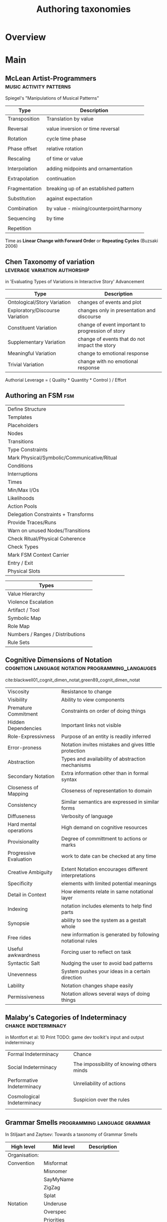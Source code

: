 #+TITLE: Authoring taxonomies

* Overview

* Main
** McLean Artist-Programmers                     :music:activity:patterns:

   Spiegel's "Manipulations of Musical Patterns"
   | Type          | Description                            |
   |---------------+----------------------------------------|
   | Transposition | Translation by value                   |
   |               |                                        |
   | Reversal      | value inversion or time reversal       |
   |               |                                        |
   | Rotation      | cycle time phase                       |
   |               |                                        |
   | Phase offset  | relative rotation                      |
   |               |                                        |
   | Rescaling     | of time or value                       |
   |               |                                        |
   | Interpolation | adding midpoints and ornamentation     |
   |               |                                        |
   | Extrapolation | continuation                           |
   |               |                                        |
   | Fragmentation | breaking up of an established pattern  |
   |               |                                        |
   | Substitution  | against expectation                    |
   |               |                                        |
   | Combination   | by value - mixing/counterpoint/harmony |
   |               |                                        |
   | Sequencing    | by time                                |
   |               |                                        |
   | Repetition    |                                        |

   Time as *Linear Change with Forward Order* or *Repeating Cycles* (Buzsaki  2006)

** Chen Taxonomy of variation                    :leverage:variation:authorship:
   in 'Evaluating Types of Variations in Interactive Story' Advancement

   | Type                            | Description                                       |
   |---------------------------------+---------------------------------------------------|
   | Ontological/Story Variation     | changes of events and plot                        |
   | Exploratory/Discourse Variation | changes only in presentation and discourse        |
   | Constituent Variation           | change of event important to progression of story |
   | Supplementary Variation         | change of events that do not impact the story     |
   | Meaningful Variation            | change to emotional response                      |
   | Trivial Variation               | change with no emotional response                 |

   Authorial Leverage = ( Quality * Quantity * Control ) / Effort

** Authoring an FSM                              :fsm:

   |                                             |   |
   |---------------------------------------------+---|
   | Define Structure                            |   |
   | Templates                                   |   |
   | Placeholders                                |   |
   | Nodes                                       |   |
   | Transitions                                 |   |
   | Type Constraints                            |   |
   | Mark Physical/Symbolic/Communicative/Ritual |   |
   | Conditions                                  |   |
   | Interruptions                               |   |
   | Times                                       |   |
   | Min/Max I/Os                                |   |
   | Likelihoods                                 |   |
   | Action Pools                                |   |
   | Delegation Constraints + Transforms         |   |
   | Provide Traces/Runs                         |   |
   | Warn on unused Nodes/Transitions            |   |
   | Check Ritual/Physical Coherence             |   |
   | Check Types                                 |   |
   | Mark FSM Context Carrier                    |   |
   | Entry / Exit                                |   |
   | Physical Slots                              |   |

   | Types                            |   |
   |----------------------------------+---|
   | Value Hierarchy                  |   |
   | Violence Escalation              |   |
   | Artifact / Tool                  |   |
   | Symbolic Map                     |   |
   | Role Map                         |   |
   | Numbers / Ranges / Distributions |   |
   | Rule Sets                        |   |

** Cognitive Dimensions of Notation              :cognition:language:notation:programming_langauges:
cite:blackwell01_cognit_dimen_notat,green89_cognit_dimen_notat

|                        |                                                            |
|------------------------+------------------------------------------------------------|
| Viscosity              | Resistance to change                                       |
| Visibility             | Ability to view components                                 |
| Premature Commitment   | Constraints on order of doing things                       |
| Hidden Dependencies    | Important links not visible                                |
| Role-Expressivness     | Purpose of an entity is readily inferred                   |
| Error-proness          | Notation invites mistakes and gives little protection      |
| Abstraction            | Types and availability of abstraction mechanisms           |
| Secondary Notation     | Extra information other than in formal syntax              |
| Closeness of Mapping   | Closeness of representation to domain                      |
| Consistency            | Similar semantics are expressed in similar forms           |
| Diffuseness            | Verbosity of language                                      |
| Hard mental operations | High demand on cognitive resources                         |
| Provisionality         | Degree of committment to actions or marks                  |
| Progressive Evaluation | work to date can be checked at any time                    |
|                        |                                                            |
|------------------------+------------------------------------------------------------|
| Creative Ambiguity     | Extent Notation encourages different interpretations       |
| Specificity            | elements with limited potential meanings                   |
| Detail in Context      | How elements relate in same notational layer               |
| Indexing               | notation includes elements to help find parts              |
| Synopsie               | ability to see the system as a gestalt whole               |
| Free rides             | new information is generated by following notational rules |
| Useful awkwardness     | Forcing user to reflect on task                            |
| Syntactic Salt         | Nudging the user to avoid bad patterns                     |
| Unevenness             | System pushes your ideas in a certain direction            |
| Lability               | Notation changes shape easily                              |
| Permissiveness         | Notation allows several ways of doing things               |

** Malaby's Categories of Indeterminacy          :chance:indeterminacy:
   in Montfort et al: 10 Print
   TODO: game dev toolkit's input and output indeterminacy
   |                            |                                           |
   |----------------------------+-------------------------------------------|
   | Formal Indeterminacy       | Chance                                    |
   |                            |                                           |
   | Social Indeterminacy       | The impossibility of knowing others minds |
   |                            |                                           |
   | Performative Indeterminacy | Unreliability of actions                  |
   |                            |                                           |
   | Cosmological Indeterminacy | Suspicion over the rules                  |
   |                            |                                           |

** Grammar Smells                                :programming:language:grammar:
   In Stiljaart and Zaytsev: Towards a taxonomy of Grammar Smells

   | High level    | Mid level        | Description |
   |---------------+------------------+-------------|
   | Organisation: |                  |             |
   |---------------+------------------+-------------|
   | Convention    | Misformat        |             |
   |               | Misnomer         |             |
   |               | SayMyName        |             |
   |               | ZigZag           |             |
   |               | Splat            |             |
   | Notation      | Underuse         |             |
   |               | Overspec         |             |
   |               | Priorities       |             |
   |               | Singleton        |             |
   |               | Combo            |             |
   |               | Chant            |             |
   |               | Deprecated       |             |
   |               | Exotic           |             |
   | Parsing       | Factoring        |             |
   |               | 1SidedRecursion  |             |
   |               | Superset         |             |
   |               | Shotgun          |             |
   |               | NoDefault        |             |
   |               | Action           |             |
   | Duplication   | Echo             |             |
   |               | Clone            |             |
   |               | Foldable         |             |
   |               | Common           |             |
   |               | Permuted         |             |
   |               | Lookalike        |             |
   |---------------+------------------+-------------|
   | Navigation:   |                  |             |
   |---------------+------------------+-------------|
   | Spaghetti     | Uncluster        |             |
   |               | Unsequence       |             |
   |               | StartInTheMiddle |             |
   | Shortage      | AlmostAlphbet    |             |
   |               | ConfusingEntry   |             |
   |               | Dead             |             |
   |               | Bottom           |             |
   |               | Debt             |             |
   | Mixture       | BadLayout        |             |
   |               | Preprocessor     |             |
   |---------------+------------------+-------------|
   | Structure:    |                  |             |
   |---------------+------------------+-------------|
   | Proxy         | Chain            |             |
   |               | Throwaway        |             |
   |               | Weak             |             |
   |               | Ghost            |             |
   |               | Multitool        |             |
   | Dependency    | Diamond          |             |
   |               | Rivalry          |             |
   |               | Ouroboros        |             |
   |               | Soulmates        |             |
   |               | Spillover        |             |
   |               | Mythic           |             |
   | Complexity    | TooWide          |             |
   |               | TooRamose        |             |
   |               | TooRecursive     |             |
   |               | TooNested        |             |
   |               | TooTall          |             |
   |               | Lonely           |             |
   |               | TooModular       |             |
   |               | Greedy           |             |
   |               | Lazy             |             |
   |               | TooCoupled       |             |

** Procedural Content Generation in Games        :procedural_content:games:
   Shaker, Togelius, Nelson

   | Type                                    | Description |
   |-----------------------------------------+-------------|
   | Online v Offline                        |             |
   | Necessary v Optional                    |             |
   | Degree and Dimensions of Control        |             |
   | Generic versus adaptive                 |             |
   | Stochastic versus deterministic         |             |
   | Constructive versus generate and test   |             |
   | Automatic generation v mixed authorship |             |

** [[https://github.com/App-vNext/Polly][Polly Fault Handling]]                          :failure:faults:retry:

   (pause and resume? interleave?, fix issue, request maintenance...)
   (how does this compare to ABL?)

   | Policy                         | Aka                                       | How does the policy mitigate?                                             | Premise                                                          |
   |--------------------------------+-------------------------------------------+---------------------------------------------------------------------------+------------------------------------------------------------------|
   | Retry (policy family)          | "Maybe it's just a blip"                  | Allows configuring automatic retries.                                     | Many faults are transient and                                    |
   |                                |                                           |                                                                           | may self-correct after a short delay.                            |
   |--------------------------------+-------------------------------------------+---------------------------------------------------------------------------+------------------------------------------------------------------|
   | Circuit-breaker(policy family) | "Stop doing it if it hurts"               | Breaks the circuit (blocks executions) for a period,                      | When a system is seriously struggling,                           |
   |                                | "Give that system a break"                | when faults exceed some pre-configured threshold.                         | failing fast is better than making users/callers wait.           |
   |                                |                                           |                                                                           | Protecting a faulting system from overload can help it recover.  |
   |--------------------------------+-------------------------------------------+---------------------------------------------------------------------------+------------------------------------------------------------------|
   | Timeout                        | "Don't wait forever"                      | Guarantees the caller won't have to wait beyond the timeout.              | Beyond a certain wait, a success result is unlikely.             |
   |--------------------------------+-------------------------------------------+---------------------------------------------------------------------------+------------------------------------------------------------------|
   | Bulkhead Isolation             | "One fault shouldn't sink the whole ship" | Constrains the governed actions to a fixed-size resource pool,            | When a process faults, multiple failing calls                    |
   |                                |                                           | isolating their potential  to affect others.                              | backing up can easily swamp resource (eg threads/CPU) in a host. |
   |                                |                                           |                                                                           | A faulting downstream system can also cause                      |
   |                                |                                           |                                                                           | 'backed-up' failing calls upstream.                              |
   |                                |                                           |                                                                           | Both risk a faulting process bringing down a wider system.       |
   |--------------------------------+-------------------------------------------+---------------------------------------------------------------------------+------------------------------------------------------------------|
   | Cache                          | "You've asked that one before"            | Provides a response from cache if known.                                  | Some proportion of requests may be similar.                      |
   |                                |                                           | Stores responses automatically in cache, when first retrieved.            |                                                                  |
   |--------------------------------+-------------------------------------------+---------------------------------------------------------------------------+------------------------------------------------------------------|
   | Fallback                       | "Degrade gracefully"                      | Defines an alternative value to be returned (or action to be executed) on | Things will still fail - plan what you will                      |
   |                                |                                           | failure.                                                                  | do when that happens.                                            |
   |--------------------------------+-------------------------------------------+---------------------------------------------------------------------------+------------------------------------------------------------------|
   | PolicyWrap                     | "Defence in depth"                        | Allows any of the above policies to be combined flexibly.                 | Different faults require different strategies;                   |
   |                                |                                           |                                                                           | resilience means using a combination.                            |
   |--------------------------------+-------------------------------------------+---------------------------------------------------------------------------+------------------------------------------------------------------|

** Lehnerts Plot Units                           :narrative:plot:

   | Plot unit | Type     |
   |-----------+----------|
   |           | Positive |
   |           | Negative |
   |           | Mental   |
   |           |          |

   | Type                                     | Description |
   |------------------------------------------+-------------|
   | Threat                                   |             |
   | Promise                                  |             |
   | Honoured/Denied/Bungled request          |             |
   | Effective/Ineffective/Bungled coercion   |             |
   | Promise honoured/bungled                 |             |
   | coerced agreement                        |             |
   | double cross                             |             |
   | coerced double cross                     |             |
   | unsolicited help                         |             |
   | problem resolution by effective coercion |             |
   | obligation                               |             |
   | serial exchange                          |             |
   | simultaneous exchange                    |             |
   | malicious/kind act                       |             |
   | retaliation                              |             |
   | regrettable mistake                      |             |
   | sabotage                                 |             |

** Stevens Scales of Measurement

   | Scale    | Measure Property           | Mathematical Operators | Advanced Operations | Central Tendency                         |
   |----------+----------------------------+------------------------+---------------------+------------------------------------------|
   | Nominal  | Classification, Membership | =, !=                  | Grouping            | Mode                                     |
   |          |                            |                        |                     |                                          |
   | Ordinal  | Comparison, Level          | <, >                   | Sorting             | Median                                   |
   |          |                            |                        |                     |                                          |
   | Interval | Difference, Affinity       | +, -                   | Yardstick           | Mean, Deviation                          |
   |          |                            |                        |                     |                                          |
   | Ratio    | Magnitude, Amount          | *, /                   | Ratio               | Geometric Mean, Coefficient of Variation |
   |          |                            |                        |                     |                                          |

*** Mosteller and Tukey

    Names, Grades, Ranks, Counted fractions, Counts, Amounts, Balances

** Modularity

   |                          |              |
   |--------------------------+--------------|
   | Composability            | g(f(x))      |
   | Hot Swapping             |              |
   | Parallel                 | f(x) + g(x)  |
   | Selective Combination    | t(f,g)(x)    |
   | Transforming             | g(f)(x)      |
   | Intersection             | (f ∩ g)(x)   |
   | Inversion                | f*(x)        |
   | Forming a complex metric | (f(x), g(x)) |
   | Type System              | f:: a -> b   |
   | Monad                    | m f -> m g   |

** [[https://casrai.org/credit/][CRediT Contributor Taxonomy]]                   :links:authorship:ontology:

   | Type                       | Description |
   |----------------------------+-------------|
   | Conceptualisation          |             |
   | Data Curation              |             |
   | Formal Analysis            |             |
   | Funding Acquisition        |             |
   | Investigation              |             |
   | Methodology                |             |
   | Project Administration     |             |
   | Resources                  |             |
   | Software                   |             |
   | Supervision                |             |
   | Validation                 |             |
   | Visualisation              |             |
   | Writing - Original Draft   |             |
   | Writing - Review & Editing |             |

** Meta-Heuristics

   |                        |   |
   |------------------------+---|
   | Depth First Search     |   |
   | Breadth First Search   |   |
   | Hill Climbing          |   |
   | Simulated Annealing    |   |
   | Monte Carlo            |   |
   | Wave Function Collapse |   |
   | Selection Procedures   |   |
   | Utility                |   |
   | Distance               |   |
   | Time                   |   |
   |                        |   |

** Questions Options Criteria                    :methodology:design:

   | Type      | Description |
   |-----------+-------------|
   | Questions |             |
   | Options   |             |
   | Criteria  |             |

** TODO [[http://erlang.org/doc/design_principles/des_princ.html#supervision-trees][Erlang Design Principles]]                 :trees:division_of_labour:
   Supervision Trees / Workers with behaviours
** Mental Models
**** 1: Queue
**** 2: Mapping                                :structure:
**** 3: Tree                                   :structure:
**** 4: Transform                              :function:
**** 5: Finite State Machine                   :structure:
**** 6: Abstraction                            :mapping:
**** 7: Lattice                                :structure:

**** 8: governance
***** protocol
***** ritual
***** voting
***** contract
***** law
***** protest
***** reputation
***** sanction
***** search
***** supervision
***** education/lifting

**** lifting

**** Parsing

**** Structures
***** time
***** trie
***** space
***** theoretic_game
***** activity
***** agenda
***** artifact
***** fsm
***** lattice
***** layer
***** pipeline
***** social_game
**** Types
**** Numbers
**** Probability
**** Symbolic Numbers
**** Wrappers
***** delegation
***** failure
***** indeterminacy
***** observable
***** revocable
***** interruption
**** Signal Flow
**** Model Transformation
 Transformation Definition
 Transform Rule
 Multi Source/Target Transforms
 Technical Space
 Endogenous transforms
 Exogenous transforms
 Horizontal transforms
 Vertical transforms
 Syntactic transforms
 Semantic transforms
 Preservation / Refactoring
 Refinements
 Composability
 Genericity
 Bidirectionality
 Traceability/ Change Propagation
 Verbosity / Conciseness
 Extensibility
 Interoperability
 Acceptability by user community
 Standardization
**** Social Action
 Non-Social Action
 Weak Social Action
 Delegation
 Strong Social Action
 Social Goal Adoption

* Links
